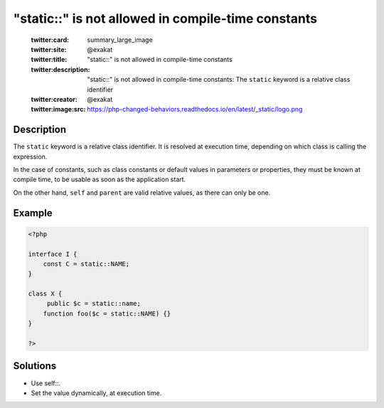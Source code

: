 .. _"static::"-is-not-allowed-in-compile-time-constants:

"static::" is not allowed in compile-time constants
---------------------------------------------------
 
	.. meta::
		:description:
			"static::" is not allowed in compile-time constants: The ``static`` keyword is a relative class identifier.

	    :og:image: https://php-changed-behaviors.readthedocs.io/en/latest/_static/logo.png
		:og:type: article
		:og:title: &quot;static::&quot; is not allowed in compile-time constants
		:og:description: The ``static`` keyword is a relative class identifier
		:og:url: https://php-errors.readthedocs.io/en/latest/messages/%22static%3A%3A%22-is-not-allowed-in-compile-time-constants.html
	    :og:locale: en

	:twitter:card: summary_large_image
	:twitter:site: @exakat
	:twitter:title: "static::" is not allowed in compile-time constants
	:twitter:description: "static::" is not allowed in compile-time constants: The ``static`` keyword is a relative class identifier
	:twitter:creator: @exakat
	:twitter:image:src: https://php-changed-behaviors.readthedocs.io/en/latest/_static/logo.png
Description
___________
 
The ``static`` keyword is a relative class identifier. It is resolved at execution time, depending on which class is calling the expression.

In the case of constants, such as class constants or default values in parameters or properties, they must be known at compile time, to be usable as soon as the application start. 

On the other hand, ``self`` and ``parent`` are valid relative values, as there can only be one. 


Example
_______

.. code-block:: php

   <?php
   
   interface I {
       const C = static::NAME;
   }
   
   class X {
   	public $c = static::name;
       function foo($c = static::NAME) {}
   }
   
   ?>

Solutions
_________

+ Use self::.
+ Set the value dynamically, at execution time.
